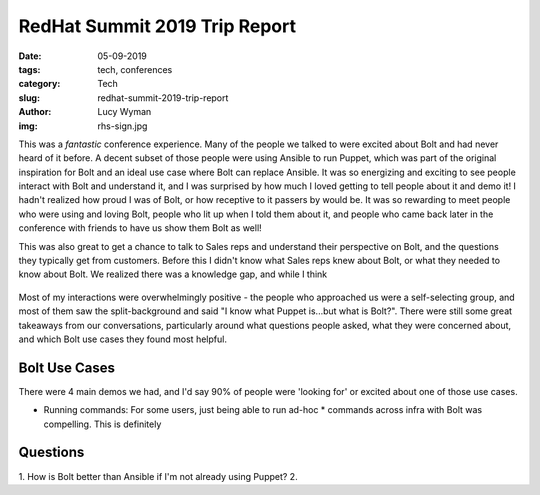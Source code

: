 RedHat Summit 2019 Trip Report
==============================
:date: 05-09-2019
:tags: tech, conferences
:category: Tech
:slug: redhat-summit-2019-trip-report
:author: Lucy Wyman
:img: rhs-sign.jpg

This was a *fantastic* conference experience. Many of the people we
talked to were excited about Bolt and had never heard of it before. A
decent subset of those people were using Ansible to run Puppet, which
was part of the original inspiration for Bolt and an ideal use case
where Bolt can replace Ansible. It was so energizing and exciting
to see people interact with Bolt and understand it, and I was
surprised by how much I loved getting to tell people about it and demo
it! I hadn't realized how proud I was of Bolt, or how receptive to it
passers by would be. It was so rewarding to meet people who were using
and loving Bolt, people who lit up when I told them about it, and
people who came back later in the conference with friends to have us
show them Bolt as well!

This was also great to get a chance to talk to Sales reps and understand
their perspective on Bolt, and the questions they typically get from
customers. Before this I didn't know what Sales reps knew about Bolt,
or what they needed to know about Bolt. We realized there was a
knowledge gap, and while I think 

.. figure:: theme/images/

Most of my interactions were overwhelmingly positive - the people who
approached us were a self-selecting group, and most of them saw the
split-background and said "I know what Puppet is...but what is Bolt?".
There were still some great takeaways from our conversations,
particularly around what questions people asked, what they were
concerned about, and which Bolt use cases they found most helpful.

Bolt Use Cases
--------------

There were 4 main demos we had, and I'd say 90% of people were
'looking for' or excited about one of those use cases.

* Running commands: For some users, just being able to run ad-hoc
  * commands across infra with Bolt was compelling. This is definitely

Questions
---------

1. How is Bolt better than Ansible if I'm not already using Puppet?
2. 

